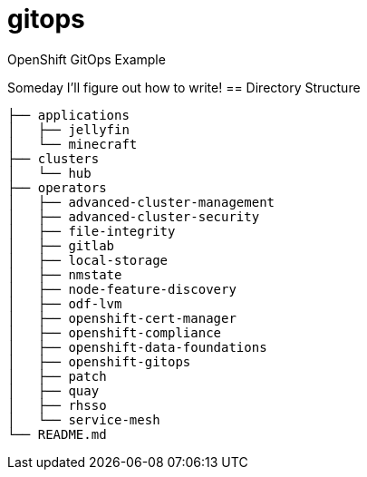 = gitops
OpenShift GitOps Example

Someday I'll figure out how to write!
== Directory Structure

[source]
-----
├── applications
│   ├── jellyfin
│   └── minecraft
├── clusters
│   └── hub
├── operators
│   ├── advanced-cluster-management
│   ├── advanced-cluster-security
│   ├── file-integrity
│   ├── gitlab
│   ├── local-storage
│   ├── nmstate
│   ├── node-feature-discovery
│   ├── odf-lvm
│   ├── openshift-cert-manager
│   ├── openshift-compliance
│   ├── openshift-data-foundations
│   ├── openshift-gitops
│   ├── patch
│   ├── quay
│   ├── rhsso
│   └── service-mesh
└── README.md
-----


